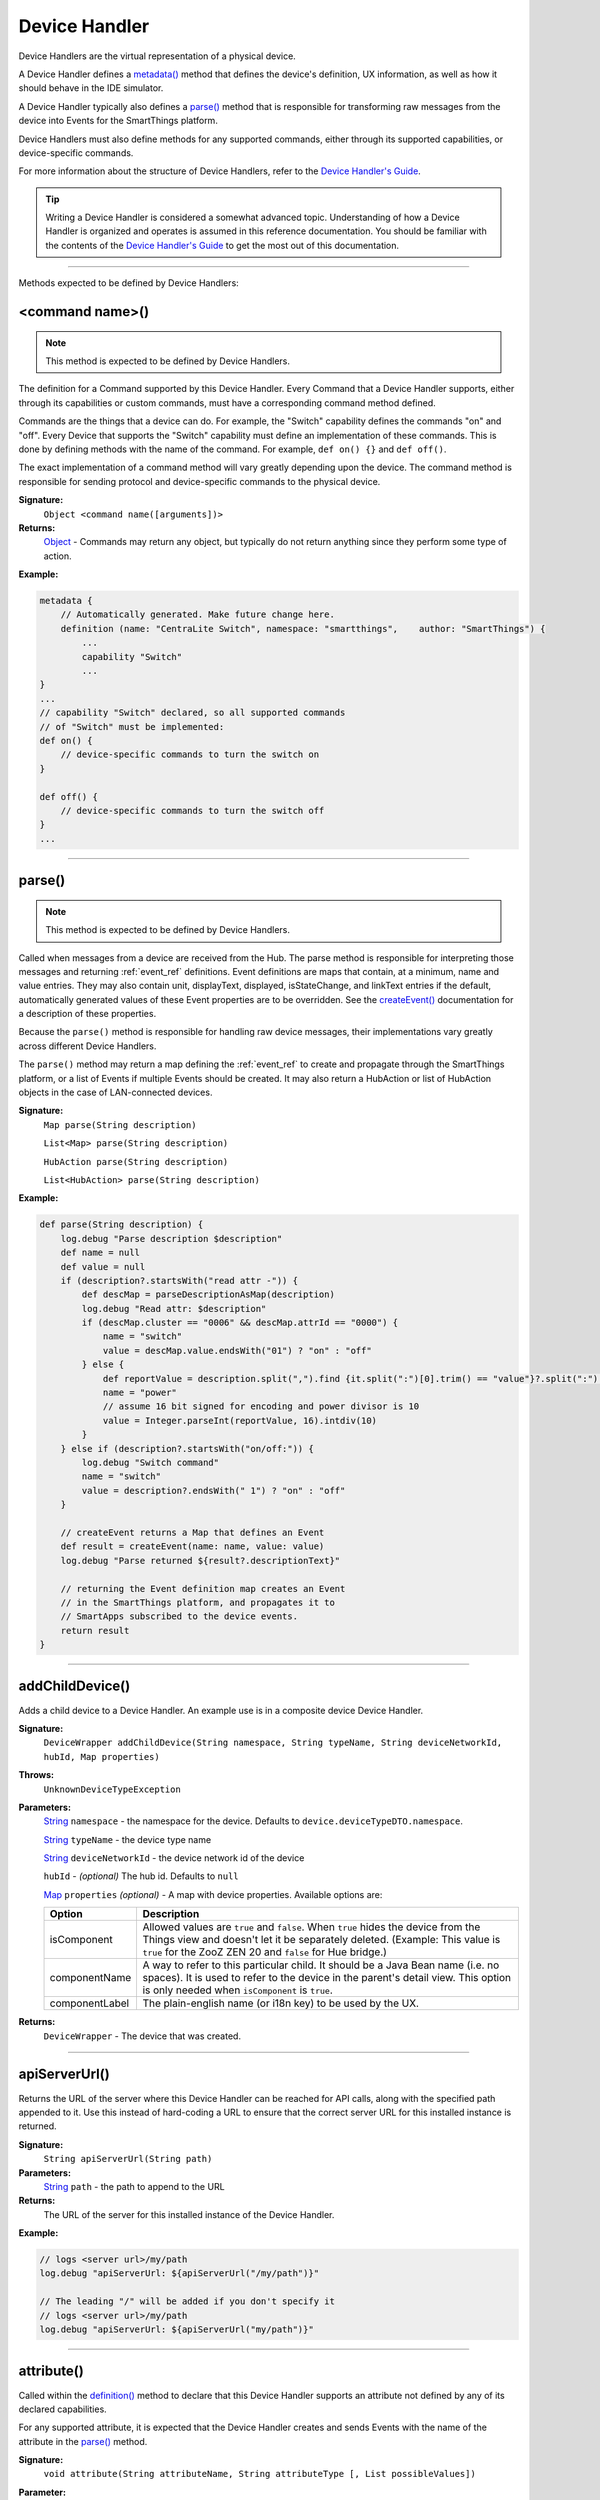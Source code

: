 .. _device_handler_ref:

==============
Device Handler
==============

Device Handlers are the virtual representation of a physical device.

A Device Handler defines a `metadata()`_ method that defines the device's definition, UX information, as well as how it should behave in the IDE simulator.

A Device Handler typically also defines a `parse()`_ method that is responsible for transforming raw messages from the device into Events for the SmartThings platform.

Device Handlers must also define methods for any supported commands, either through its supported capabilities, or device-specific commands.

For more information about the structure of Device Handlers, refer to the `Device Handler's Guide <../device-type-developers-guide/index.html>`__.

.. tip::

    Writing a Device Handler is considered a somewhat advanced topic. Understanding of how a Device Handler is organized and operates is assumed in this reference documentation. You should be familiar with the contents of the `Device Handler's Guide <../device-type-developers-guide/index.html>`__ to get the most out of this documentation.

----

Methods expected to be defined by Device Handlers:

<command name>()
----------------

.. note::

    This method is expected to be defined by Device Handlers.


The definition for a Command supported by this Device Handler. Every Command that a Device Handler supports, either through its capabilities or custom commands, must have a corresponding command method defined.

Commands are the things that a device can do. For example, the "Switch" capability defines the commands "on" and "off". Every Device that supports the "Switch" capability must define an implementation of these commands. This is done by defining methods with the name of the command. For example, ``def on() {}`` and ``def off()``.

The exact implementation of a command method will vary greatly depending upon the device. The command method is responsible for sending protocol and device-specific commands to the physical device.


**Signature:**
    ``Object <command name([arguments])>``

**Returns:**
    `Object`_ - Commands may return any object, but typically do not return anything since they perform some type of action.

**Example:**

.. code-block:: groovy

    metadata {
        // Automatically generated. Make future change here.
        definition (name: "CentraLite Switch", namespace: "smartthings",    author: "SmartThings") {
            ...
            capability "Switch"
            ...
    }
    ...
    // capability "Switch" declared, so all supported commands
    // of "Switch" must be implemented:
    def on() {
        // device-specific commands to turn the switch on
    }

    def off() {
        // device-specific commands to turn the switch off
    }
    ...

----

parse()
-------

.. note::

    This method is expected to be defined by Device Handlers.


Called when messages from a device are received from the Hub. The parse method is responsible for interpreting those messages and returning :ref:`event_ref` definitions. Event definitions are maps that contain, at a minimum, name and value entries. They may also contain unit, displayText, displayed, isStateChange, and linkText entries if the default, automatically generated values of these Event properties are to be overridden. See the `createEvent()`_ documentation for a description of these properties.

Because the ``parse()`` method is responsible for handling raw device messages, their implementations vary greatly across different Device Handlers.

The ``parse()`` method may return a map defining the :ref:`event_ref` to create and propagate through the SmartThings platform, or a list of Events if multiple Events should be created. It may also return a HubAction or list of HubAction objects in the case of LAN-connected devices.

**Signature:**
    ``Map parse(String description)``

    ``List<Map> parse(String description)``

    ``HubAction parse(String description)``

    ``List<HubAction> parse(String description)``


**Example:**

.. code-block:: groovy

    def parse(String description) {
        log.debug "Parse description $description"
        def name = null
        def value = null
        if (description?.startsWith("read attr -")) {
            def descMap = parseDescriptionAsMap(description)
            log.debug "Read attr: $description"
            if (descMap.cluster == "0006" && descMap.attrId == "0000") {
                name = "switch"
                value = descMap.value.endsWith("01") ? "on" : "off"
            } else {
                def reportValue = description.split(",").find {it.split(":")[0].trim() == "value"}?.split(":")[1].trim()
                name = "power"
                // assume 16 bit signed for encoding and power divisor is 10
                value = Integer.parseInt(reportValue, 16).intdiv(10)
            }
        } else if (description?.startsWith("on/off:")) {
            log.debug "Switch command"
            name = "switch"
            value = description?.endsWith(" 1") ? "on" : "off"
        }

        // createEvent returns a Map that defines an Event
        def result = createEvent(name: name, value: value)
        log.debug "Parse returned ${result?.descriptionText}"

        // returning the Event definition map creates an Event
        // in the SmartThings platform, and propagates it to
        // SmartApps subscribed to the device events.
        return result
    }

----

.. _addChildDevice_DH_ref:    

addChildDevice()
----------------

Adds a child device to a Device Handler. An example use is in a composite device Device Handler.

**Signature:**
    ``DeviceWrapper addChildDevice(String namespace, String typeName, String deviceNetworkId, hubId, Map properties)``

**Throws:**
    ``UnknownDeviceTypeException``

**Parameters:**
    `String`_ ``namespace`` - the namespace for the device. Defaults to ``device.deviceTypeDTO.namespace``.

    `String`_ ``typeName`` - the device type name

    `String`_ ``deviceNetworkId`` - the device network id of the device

    ``hubId`` - *(optional)* The hub id. Defaults to ``null``

    `Map`_ ``properties`` *(optional)* - A map with device properties. Available options are:

    ============== ===========
    Option         Description
    ============== ===========
    isComponent    Allowed values are ``true`` and ``false``. When ``true`` hides the device from the Things view and doesn't let it be separately deleted. (Example: This value is ``true`` for the ZooZ ZEN 20 and ``false`` for Hue bridge.)
    componentName  A way to refer to this particular child. It should be a Java Bean name (i.e. no spaces). It is used to refer to the device in the parent's detail view. This option is only needed when ``isComponent`` is ``true``.
    componentLabel The plain-english name (or i18n key) to be used by the UX.
    ============== ===========

**Returns:**
    ``DeviceWrapper`` - The device that was created.

----

apiServerUrl()
--------------

Returns the URL of the server where this Device Handler can be reached for API calls, along with the specified path appended to it. Use this instead of hard-coding a URL to ensure that the correct server URL for this installed instance is returned.

**Signature:**
    ``String apiServerUrl(String path)``

**Parameters:**
    `String`_ ``path`` - the path to append to the URL

**Returns:**
    The URL of the server for this installed instance of the Device Handler.

**Example:**

.. code-block:: groovy

    // logs <server url>/my/path
    log.debug "apiServerUrl: ${apiServerUrl("/my/path")}"

    // The leading "/" will be added if you don't specify it
    // logs <server url>/my/path
    log.debug "apiServerUrl: ${apiServerUrl("my/path")}"

----

attribute()
-----------

Called within the `definition()`_ method to declare that this Device Handler supports an attribute not defined by any of its declared capabilities.

For any supported attribute, it is expected that the Device Handler creates and sends Events with the name of the attribute in the `parse()`_ method.

**Signature:**
    ``void attribute(String attributeName, String attributeType [, List possibleValues])``

**Parameter:**
    `String`_ ``attributeName`` - the name of the attribute

    `String`_ ``attributeType`` - the type of the attribute. Available types are "string", "number", and "enum"

    `List`_ ``possibleValues`` *(optional)* - the possible values for this attribute. Only valid with the ``"enum"`` attributeType.

**Returns:**
    void

**Example:**

.. code-block:: groovy

    metadata {
        definition (name: "Some Device Name", namespace: "somenamespace",
                    author: "Some Author") {
            capability "Switch"
            capability "Polling"
            capability "Refresh"

            // also support the attribute "myCustomAttriute" - not defined by supported capabilities.
            attribute "myCustomAttribute", "number"

            // enum attribute with possible values "light" and "dark"
            attribute "someOtherName", "enum", ["light", "dark"]
         }
         ...
    }

----

capability()
------------

Called in the `definition()`_ method to define that this device supports the specified capability.

.. important::

    Whatever commands and attributes defined by that capability should be implemented by the Device Handler. For example, the "Switch" capability specifies support for the "switch" attribute and the "on" and "off" commands - any Device Handler supporting the "Switch" capability must define methods for the commands, and support the "switch" attribute by creating the appropriate Events (with the name of the attribute, e.g., "switch")

**Signature:**
    ``void capability(String capabilityName)``

**Parameters:**
    `String`_ ``capabilityName`` - the name of the capability. This is the long-form name of the Capability name, not the "preferences reference".

**Returns:**
    void

**Example:**

.. code-block:: groovy

    metadata {
        definition (name: "Cerbco Light Switch", namespace: "lennyv62",
                    author: "Len Veil") {
            capability "Switch"
            ...
        }
        ...
    }

    def parse(description) {
        // handle device messages, determine what value of the Event is
        return createEvent(name: "switch", value: someValue)
    }

    // need to define the on and off commands, since those
    // are supported by "Switch" capability
    def on() {
        ...
    }

    def off() {

    }

----

carouselTile()
--------------

Called within the `tiles()`_ method to define a tile often used in conjunction with the Image Capture capability, to allow users to scroll through recent pictures.

**Signature:**
    ``void carouselTile(String tileName, String attributeName [,Map options, Closure closure])``

**Parameters:**
    `String`_ ``tileName`` - the name of the tile. This is used to identify the tile when specifying the tile layout.

    `String`_ ``attributeName`` - the attribute this tile is associated with. Each tile is associated with an attribute of the device. The typical pattern is to prefix the attribute name with ``"device."`` - e.g., ``"device.water"``.

    `Map`_ ``options`` *(optional)* - Various options for this tile. Valid options are found in the table below:

    ======================== =========== ===========
    option                   type        description
    ======================== =========== ===========
    width                    `Integer`_  controls how wide the tile is. Default is 1.
    height                   `Integer`_  controls how tall this tile is. Default is 1.
    canChangeIcon            `Boolean`_  ``true`` to allow the user to pick their own icon. Defaults to ``false``.
    canChangeBackground      `Boolean`_  ``true`` to allow a user to choose their own background image for the tile. Defaults to ``false``.
    decoration               `String`_   specify ``"flat"`` for the tile to render without a ring.
    range                    `String`_   used to specify a custom range. In the form of ``"(<lower bound>..<upper bound>)"``
    ======================== =========== ===========

    `Closure`_ ``closure`` *(optional)* - a closure that defines any states for the tile.

**Returns:**
    void

**Example:**

.. code-block:: groovy

    tiles {
        carouselTile("cameraDetails", "device.image", width: 3, height: 2) { }
    }

----

command()
---------

Called within the `definition()`_ method to declare that this Device Handler supports a command not defined by any of its declared capabilities.

For any supported command, it is expected that the Device Handler define a `<command name>()`_ method with a corresponding name.

**Signature:**
    ``void command(String commandName [, List parameterTypes])``

**Parameter:**
    `String`_ ``commandName`` - the name of the command.

    `List`_ ``parameterTypes`` *(optional)* - a list of strings that defines the types of the parameters the command requires (in order), if any. Typical values are "string", "number", and "enum".

**Returns:**
    void

**Example:**

.. code-block:: groovy

    metadata {
        definition (name: "Some Device Name", namespace: "somenamespace",
                    author: "Some Author") {
            capability "Switch"
            capability "Polling"
            capability "Refresh"

            // also support the attribute "myCustomCommand" - not defined by supported capabilities.
            command "myCustomCommand"

            // commands can take parameters
            command "myCustomCommandWithParams", ["string", "number"]

         }
         ...
    }

    def myCustomCommand() {
        ...
    }

    def myCustomCommandWithParams(def stringArg, def numArg) {
        ...
    }

----

controlTile()
-------------

Called within the `tiles()`_ method to define a tile that allows the user to input a value within a range. A common use case for a control tile is a light dimmer.

**Signature:**
    ``void controlTile(String tileName, String attributeName, String controlType [, Map options, Closure closure])``

**Returns:**
    void

**Parameters:**
    `String`_ ``tileName`` - the name of the tile. This is used to identify the tile when specifying the tile layout.

    `String`_ ``attributeName`` - the attribute this tile is associated with. Each tile is associated with an attribute of the device. The typical pattern is to prefix the attribute name with ``"device."`` - e.g., ``"device.water"``.

    `String`_ ``controlType`` - the type of control. Either ``"slider"`` or ``"control"``.

    `Map`_ ``options`` *(optional)* - Various options for this tile. Valid options are found in the table below:

    ======================== =========== ===========
    option                   type        description
    ======================== =========== ===========
    width                    `Integer`_  controls how wide the tile is. Default is 1.
    height                   `Integer`_  controls how tall this tile is. Default is 1.
    canChangeIcon            `Boolean`_  ``true`` to allow the user to pick their own icon. Defaults to ``false``.
    canChangeBackground      `Boolean`_  ``true`` to allow a user to choose their own background image for the tile. Defaults to ``false``.
    decoration               `String`_   specify ``"flat"`` for the tile to render without a ring.
    range                    `String`_   used to specify a custom range. In the form of ``"(<lower bound>..<upper bound>)"``
    ======================== =========== ===========

    `Closure`_ ``closure`` *(optional)* - A closure that calls any `state()`_ methods to define how the tile should appear for various attribute values.

**Example:**

.. code-block:: groovy

    tiles {
        controlTile("levelSliderControl", "device.level", "slider", height: 1,
                     width: 2, inactiveLabel: false, range:"(0..100)") {
            state "level", action:"switch level.setLevel"
        }
    }

----

createEvent()
-------------

Creates a Map that represents an :ref:`event_ref` object. Typically used in the `parse()`_ method to define Events for particular attributes. The resulting map is then returned from the ``parse()`` method. The SmartThings platform will then create an Event object and propagate it through the system.

**Signature:**
    ``Map createEvent(Map options)``

**Parameters:**
    `Map`_ ``options`` - The various properties that define this Event. The available options are listed below. It is not necessary, or typical, to define all the available options. Typically only the ``name`` and ``value`` options are required.

    ================    =========== ===========
    Property            Type        Description
    ================    =========== ===========
    name (required)     `String`_   the name of the Event. Typically corresponds to an attribute name of a capability.
    value (required)    `Object`_   the value of the Event. The value is stored as a string, but you can pass numbers or other objects.
    descriptionText     `String`_   the description of this Event. This appears in the mobile application activity for the device. If not specified, this will be created using the Event name and value.
    displayed           `Boolean`_  specify ``true`` to display this Event in the mobile application activity feed, ``false`` to not display. Defaults to ``true``.
    linkText            `String`_   name of the Event to show in the mobile application activity feed.
    isStateChange       `Boolean`_  specify ``true`` if this Event caused a device attribute to change state. Typically not used, since it will be set automatically.
    unit                `String`_   a unit string, if desired. This will be used to create the ``descriptionText`` if it (the ``descriptionText`` option) is not specified.
    data                `Map`_      A map of additional information to store with the Event
    ================    =========== ===========

**Example:**

.. code-block:: groovy

    def parse(String description) {
        ...

        def evt1 = createEvent(name: "someName", value: "someValue")
        def evt2 = createEvent(name: "someOtherName", value: "someOtherValue")

        return [evt1, evt2]
    }

----

definition()
------------

Called within the `metadata()`_ method, and defines some basic information about the device, as well as the supported capabilities, commands, and attributes.

**Signature:**
    ``void definition(Map definitionData, Closure closure)``

**Parameters:**
    `Map`_ ``definitionData`` - defines various metadata about this Device Handler. Valid options are:

    ============== ========== ===========
    option         type       description
    ============== ========== ===========
    name           `String`_  the name of this Device Handler
    namespace      `String`_  the namespace for this Device Handler. Typically the same as the author's github user name.
    author         `String`_  the name of the author.
    ============== ========== ===========

    `Closure`_ ``closure`` - A closure with method calls to `capability()`_ , `command()`_ , or `attribute()`_ .

**Returns:**
    void

**Example:**

.. code-block:: groovy

    metadata {
        definition (name: "My Device Name", namespace: "mynamespace",
                    author: "My Name") {
            capability "Switch"
            capability "Polling"
            capability "Refresh"

            command "someCustomCommand"

            attribute "someCustomAttribute", "number"
        }
        ...
    }

----

details()
---------

Used within the `tiles()`_ method to define the order that the tiles should appear in.

**Signature:**
    ``void details(List<String> tileDefinitions)``

**Parameters:**
    `List`_ < `String`_ > ``tileDefinitions`` - A list of tile names that defines the order of the tiles (left-to-right, top-to-bottom)

**Returns:**
    void

**Example:**

.. code-block:: groovy

    tiles {
        standardTile("switchTile", "device.switch", width: 2, height: 2,
                     canChangeIcon: true) {
            state "off", label: '${name}', action: "switch.on",
                  icon: "st.switches.switch.off", backgroundColor: "#ffffff"
            state "on", label: '${name}', action: "switch.off",
                  icon: "st.switches.switch.on", backgroundColor: "#E60000"
        }
        valueTile("powerTile", "device.power", decoration: "flat") {
            state "power", label:'${currentValue} W'
        }
        standardTile("refreshTile", "device.power", decoration: "ring") {
            state "default", label:'', action:"refresh.refresh",
                  icon:"st.secondary.refresh",
        }

        main "switchTile"

        // defines what order the tiles are defined in
        details(["switchTile","powerTile","refreshTile"])
    }

----

device
------

The Device object, from which its current properties and history can be accessed.
As of now this object is a different type than the Device object available in SmartApps.
At some point these will be merged, but for now the properties and methods of the device object available to the Device Handler are discussed in the example below:

.. code-block:: groovy

    ...
    // Gets the most recent State for the given attribute
    def state1 = device.currentState("someAttribute")
    def state2 = device.latestState("someOtherAttribute")

    // Gets the current value for the given attribute
    // Return type will vary depending on the device
    def curVal1 = device.currentValue("someAttribute")
    def curVal2 = device.latestValue("someOtherAttribute")

    // gets the display name of the device
    def displayName = device.displayName

    // gets the internal unique system identifier for this device
    def thisId = device.id

    // gets the internal name for this device
    def thisName = device.name

    // gets the user-defined label for this device
    def thisLabel = device.label

----

fingerprint()
-------------

Called within the `definition()`_ method to define the information necessary to pair this device to the Hub.

See the `Fingerprinting Section <../device-type-developers-guide/definition-metadata.html#fingerprinting>`__ of the Device Handler guide for more information.

----

getApiServerUrl()
-----------------

Returns the URL of the server where this Device Handler can be reached for API calls. Use this instead of hard-coding a URL to ensure that the correct server URL for this installed instance is returned.

**Signature:**
    ``String getApiServerUrl()``

**Returns:**
    `String`_ - the URL of the server where this Device Handler can be reached.

----

.. _device_handler_ref_get_color_util:

getColorUtil()
--------------

Returns the :ref:`color_util_ref` object.

**Signature:**
    ``ColorUtilities getColorUtil()``

**Returns:**
    :ref:`color_util_ref`

----

httpDelete()
------------

Executes an HTTP DELETE request and passes control to the specified closure. The closure is passed one `HttpResponseDecorator`_ argument from which the response content and header information can be extracted.

**Signature:**
    ``void httpDelete(String uri, Closure closure)``

    ``void httpDelete(Map params, Closure closure)``

**Parameters:**
    `String`_ ``uri`` - The URI to make the HTTP DELETE call to.

    `Map`_ ``params`` - A map of parameters for configuring the request. The valid parameters are:

    =================== ==============
    Parameter           Description
    =================== ==============
    uri                 Either a URI or URL of of the endpoint to make a request from.
    path                Request path that is merged with the URI.
    query               Map of URL query parameters.
    headers             Map of HTTP headers.
    contentType         Request content type and Accept header.
    requestContentType  Content type for the request, if it is different from the expected response content-type.
    body                Request body that will be encoded based on the given contentType.
    =================== ==============

    `Closure`_ ``closure`` - The closure that will be called with the response of the request.

**Returns:**
    void

----

httpGet()
---------

Executes an HTTP GET request and passes control to the specified closure. The closure is passed one `HttpResponseDecorator`_ argument from which the response content and header information can be extracted.

If the response content type is JSON, the response data will automatically be parsed into a data structure.

**Signature:**
    ``void httpGet(String uri, Closure closure)``

    ``void httpGet(Map params, Closure closure)``

**Parameters:**
    `String`_ ``uri`` - The URI to make the HTTP GET call to

    `Map`_ ``params`` - A map of parameters for configuring the request. The valid parameters are:

    =================== ==============
    Parameter           Description
    =================== ==============
    uri                 Either a URI or URL of of the endpoint to make a request from.
    path                Request path that is merged with the URI.
    query               Map of URL query parameters.
    headers             Map of HTTP headers.
    contentType         Request content type and Accept header.
    requestContentType  Content type for the request, if it is different from the expected response content-type.
    body                Request body that will be encoded based on the given contentType.
    =================== ==============

    `Closure`_ - ``closure`` - The closure that will be called with the response of the request.


**Example:**

.. code-block:: groovy

    def params = [
        uri: "http://httpbin.org",
        path: "/get"
    ]

    try {
        httpGet(params) { resp ->
            resp.headers.each {
            log.debug "${it.name} : ${it.value}"
        }
        log.debug "response contentType: ${resp.contentType}"
        log.debug "response data: ${resp.data}"
    } catch (e) {
        log.error "something went wrong: $e"
    }

----

httpHead()
----------

Executes an HTTP HEAD request and passes control to the specified closure. The closure is passed one `HttpResponseDecorator`_ argument from which the response content and header information can be extracted.

**Signature:**
    ``void httpHead(String uri, Closure closure)``

    ``void httpHead(Map params, Closure closure)``

**Parameters:**
    `String`_ ``uri`` - The URI to make the HTTP HEAD call to

    `Map`_ ``params`` - A map of parameters for configuring the request. The valid parameters are:

    =================== ==============
    Parameter           Description
    =================== ==============
    uri                 Either a URI or URL of of the endpoint to make a request from.
    path                Request path that is merged with the URI.
    query               Map of URL query parameters.
    headers             Map of HTTP headers.
    contentType         Request content type and Accept header.
    requestContentType  Content type for the request, if it is different from the expected response content-type.
    body                Request body that will be encoded based on the given contentType.
    =================== ==============

    `Closure`_ ``closure`` - The closure that will be called with the response of the request.

----

httpPost()
----------

Executes an HTTP POST request and passes control to the specified closure. The closure is passed one `HttpResponseDecorator`_ argument from which the response content and header information can be extracted.

If the response content type is JSON, the response data will automatically be parsed into a data structure.

**Signature:**
    ``void httpPost(String uri, String body, Closure closure)``

    ``void httpPost(Map params, Closure closure)``

**Parameters:**
    `String`_ ``uri`` - The URI to make the HTTP GET call to

    `String`_ ``body`` - The body of the request

    `Map`_ ``params`` - A map of parameters for configuring the request. The valid parameters are:

    =================== ==============
    Parameter           Description
    =================== ==============
    uri                 Either a URI or URL of of the endpoint to make a request from.
    path                Request path that is merged with the URI.
    query               Map of URL query parameters.
    headers             Map of HTTP headers.
    contentType         Request content type and Accept header.
    requestContentType  Content type for the request, if it is different from the expected response content-type.
    body                Request body that will be encoded based on the given contentType.
    =================== ==============

    `Closure`_ ``closure`` - The closure that will be called with the response of the request.


**Example:**

.. code-block:: groovy

    try {
        httpPost("http://mysite.com/api/call", "id=XXX&value=YYY") { resp ->
            log.debug "response data: ${resp.data}"
            log.debug "response contentType: ${resp.contentType}"
        }
    } catch (e) {
        log.debug "something went wrong: $e"
    }

----

httpPostJson()
--------------

Executes an HTTP POST request with a JSON-encoded body and content type, and passes control to the specified closure. The closure is passed one `HttpResponseDecorator`_ argument from which the response content and header information can be extracted.

If the response content type is JSON, the response data will automatically be parsed into a data structure.

**Signature:**
    ``void httpPostJson(String uri, String body, Closure closure)``

    ``void httpPostJson(String uri, Map body, Closure closure)``

    ``void httpPostJson(Map params, Closure closure)``

**Parameters:**
    `String`_ ``uri`` - The URI to make the HTTP POST call to

    `String`_ ``body`` - The body of the request

    `Map`_ ``params`` - A map of parameters for configuring the request. The valid parameters are:

    =================== ==============
    Parameter           Description
    =================== ==============
    uri                 Either a URI or URL of of the endpoint to make a request from.
    path                Request path that is merged with the URI.
    query               Map of URL query parameters.
    headers             Map of HTTP headers.
    contentType         Request content type and Accept header.
    requestContentType  Content type for the request, if it is different from the expected response content-type.
    body                Request body that will be encoded based on the given contentType.
    =================== ==============

    `Closure`_ ``closure`` - The closure that will be called with the response of the request.

**Example:**

.. code-block:: groovy

    def params = [
        uri: "http://postcatcher.in/catchers/<yourUniquePath>",
        body: [
            param1: [subparam1: "subparam 1 value",
                     subparam2: "subparam2 value"],
            param2: "param2 value"
        ]
    ]

    try {
        httpPostJson(params) { resp ->
            resp.headers.each {
                log.debug "${it.name} : ${it.value}"
            }
            log.debug "response contentType: ${resp.    contentType}"
        }
    } catch (e) {
        log.debug "something went wrong: $e"
    }

----

httpPut()
---------

Executes an HTTP PUT request and passes control to the specified closure. The closure is passed one `HttpResponseDecorator`_ argument from which the response content and header information can be extracted.

If the response content type is JSON, the response data will automatically be parsed into a data structure.

**Signature:**
    ``void httpPut(String uri, String body, Closure closure)``

    ``void httpPut(Map params, Closure closure)``

**Parameters:**
    `String`_ ``uri`` - The URI to make the HTTP GET call to

    `String`_ ``body`` - The body of the request

    `Map`_ ``params`` - A map of parameters for configuring the request. The valid parameters are:

    =================== ==============
    Parameter           Description
    =================== ==============
    uri                 Either a URI or URL of of the endpoint to make a request from.
    path                Request path that is merged with the URI.
    query               Map of URL query parameters.
    headers             Map of HTTP headers.
    contentType         Request content type and Accept header.
    requestContentType  Content type for the request, if it is different from the expected response content-type.
    body                Request body that will be encoded based on the given contentType.
    =================== ==============

    `Closure`_ ``closure`` - The closure that will be called with the response of the request.

**Example:**

.. code-block:: groovy

    try {
        httpPut("http://mysite.com/api/call", "id=XXX&value=YYY") { resp ->
            log.debug "response data: ${resp.data}"
            log.debug "response contentType: ${resp.contentType}"
        }
    } catch (e) {
        log.error "something went wrong: $e"
    }

----

httpPutJson()
-------------

Executes an HTTP PUT request with a JSON-encoded boday and content type, and passes control to the specified closure. The closure is passed one `HttpResponseDecorator`_ argument from which the response content and header information can be extracted.

If the response content type is JSON, the response data will automatically be parsed into a data structure.

**Signature:**
    ``void httpPutJson(String uri, String body, Closure closure)``

    ``void httpPutJson(String uri, Map body, Closure closure)``

    ``void httpPutJson(Map params, Closure closure)``

**Parameters:**
    `String`_ ``uri`` - The URI to make the HTTP PUT call to

    `String`_ ``body`` - The body of the request

    `Map`_ ``params`` - A map of parameters for configuring the request. The valid parameters are:

    =================== ==============
    Parameter           Description
    =================== ==============
    uri                 Either a URI or URL of of the endpoint to make a request from.
    path                Request path that is merged with the URI.
    query               Map of URL query parameters.
    headers             Map of HTTP headers.
    contentType         Request content type and Accept header.
    requestContentType  Content type for the request, if it is different from the expected response content-type.
    body                Request body that will be encoded based on the given contentType.
    =================== ==============

    `Closure`_ `closure` - The closure that will be called with the response of the request.

----

main()
------

Used to define what tile appears on the main "Things" view in the mobile application. Can be called within the `tiles()`_ method.

**Signature:**
    ``void main(String tileName)``

**Parameters:**
    `String`_ ``tileName`` - the name of the tile to display as the main tile.

**Returns:**
    void

**Example:**

.. code-block:: groovy

    tiles {
        standardTile("switchTile", "device.switch", width: 2, height: 2,
                     canChangeIcon: true) {
            state "off", label: '${name}', action: "switch.on",
                  icon: "st.switches.switch.off", backgroundColor: "#ffffff"
            state "on", label: '${name}', action: "switch.off",
                  icon: "st.switches.switch.on", backgroundColor: "#E60000"
        }
        valueTile("powerTile", "device.power", decoration: "flat") {
            state "power", label:'${currentValue} W'
        }
        standardTile("refreshTile", "device.power", decoration: "ring") {
            state "default", label:'', action:"refresh.refresh",
                  icon:"st.secondary.refresh",
        }

        // The "switchTile" will be main tile, displayed in the "Things" view
        main "switchTile"
        details(["switchTile","powerTile","refreshTile"])
    }

----

metadata()
----------

Used to define metadata such as this Device Handler's supported capabilities, attributes, commands, and UX information.

**Signature:**
    ``void metadata(Closure closure)``

**Parameters:**
    `Closure`_ ``closure`` - a closure that defines the metadata. The closure is expected to have the following methods called in it: `definition()`_ , `simulator()`_ , and `tiles()`_ .

**Returns:**
    void

**Example:**

.. code-block:: groovy

    metadata {
        definition(name: "device name", namespace: "yournamespace", author: "your name") {

            // supported capabilities, commands, attributes,
        }
        simulator {
            // simulator metadata
        }
        tiles {
            // tiles metadata
        }
    }

----

reply()
-------

Called in the `simulator()`_ method to model the behavior of a physical device when a virtual instance of the Device Handler is run in the IDE.

The simulator matches command strings generated by the device to those specified in the ``commandString`` argument of a reply method and, if a match is found, calls the Device Handler's parse method with the corresponding messageDescription.

For example, the reply method ``reply "2001FF,2502": "command: 2503, payload: FF"`` models the behavior of a physical Z-Wave switch in responding to an Basic Set command followed by a Switch Binary Get command. The result will be a call to the parse method with a Switch Binary Report command with a value of 255, i.e., the turning on of the switch. Modeling turn off would be done with the reply method ``reply "200100,2502": "command: 2503, payload: 00"``.

**Signature:**
    ``void reply(String commandString, String messageDescription)``

**Parameters:**
    `String`_ ``commandString`` - a String that represents the command.

    `String`_ ``messageDescription`` - a String that represents the message description.

**Returns:**
    void

**Example:**

.. code-block:: groovy

     metadata {
        ...

        // simulator metadata
        simulator {
            // 'on' and 'off' will appear in the messages dropdown, and send
            // "on/off: 1 to the parse method"
            status "on": "on/off: 1"
            status "off": "on/off: 0"

            // simulate reply messages from the device
            reply "zcl on-off on": "on/off: 1"
            reply "zcl on-off off": "on/off: 0"
        }
        ...
    }

----

runEvery1Minute()
------------------

Creates a recurring schedule that executes the specified ``handlerMethod`` every minute.
Using this method will pick a random start time in the next minute, and run every minute after that.

**Signature:**
    ``void runEvery1Minute(handlerMethod[, options])``

.. tip::

    This is preferred over using ``schedule(cronExpression, handlerMethod)`` for a regular schedule like this because with a cron expression all installations of a SmartApp will execute at the same time. With this method, the executions will be spread out over the 1 minute period.

**Parameters:**
    ``handlerMethod`` - The method to call every minute. Can be the name of the method as a string, or a reference to the method.

    ``options`` *(optional)* - A map of parameters, with the following keys supported:

    ========= ====================== ===========
    Key       Possible values        Description
    ========= ====================== ===========
    data      A map of data          A map of data that will be passed to the handler method.
    ========= ====================== ===========

**Returns:**
    void

**Example:**

.. code-block:: groovy

    runEvery1Minute(handlerMethod1)
    runEvery1Minute(handlerMethod2, [data: [key1: 'val1']])

    def handlerMethod1() {
        log.debug "handlerMethod1"
    }

    def handlerMethod2(data) {
        log.debug "handlerMethod2, data: $data"
    }

----

runEvery5Minutes()
------------------

Creates a recurring schedule that executes the specified ``handlerMethod`` every five minutes.
Using this method will pick a random start time in the next five minutes, and run every five minutes after that.

**Signature:**
    ``void runEvery5Minutes(handlerMethod[, options])``

.. tip::

    This is preferred over using ``schedule(cronExpression, handlerMethod)`` for a regular schedule like this because with a cron expression all installations of a SmartApp will execute at the same time.
    With this method, the executions will be spread out over the 5 minute period.

**Parameters:**
    ``handlerMethod`` - The method to call every five minutes. Can be the name of the method as a string, or a reference to the method.

    ``options`` *(optional)* - A map of parameters, with the following keys supported:

    ========= ====================== ===========
    Key       Possible values        Description
    ========= ====================== ===========
    data      A map of data          A map of data that will be passed to the handler method.
    ========= ====================== ===========

**Returns:**
    void

**Example:**

.. code-block:: groovy

    runEvery5Minutes(handlerMethod1)
    runEvery5Minutes(handlerMethod2, [data: [key1: 'val1']])

    def handlerMethod1() {
        log.debug "handlerMethod1"
    }

    def handlerMethod2(data) {
        log.debug "handlerMethod2, data: $data"
    }

----

runEvery10Minutes()
-------------------

Creates a recurring schedule that executes the specified ``handlerMethod`` every ten minutes.
Using this method will pick a random start time in the next ten minutes, and run every ten minutes after that.

**Signature:**
    ``void runEvery10Minutes(handlerMethod[, options])``

.. tip::

    This is preferred over using ``schedule(cronExpression, handlerMethod)`` for a regular schedule like this because with a cron expression all installations of a SmartApp will execute at the same time.
    With this method, the executions will be spread out over the ten minute period.

**Parameters:**
    ``handlerMethod`` - The method to call every ten minutes. Can be the name of the method as a string, or a reference to the method.

    ``options`` *(optional)* - A map of parameters, with the following keys supported:

    ========= ====================== ===========
    Key       Possible values        Description
    ========= ====================== ===========
    data      A map of data          A map of data that will be passed to the handler method.
    ========= ====================== ===========

**Returns:**
    void

**Example:**

.. code-block:: groovy

    runEvery10Minutes(handlerMethod1)
    runEvery10Minutes(handlerMethod2, [data: [key1: 'val1']])

    def handlerMethod1() {
        log.debug "handlerMethod1"
    }

    def handlerMethod2(data) {
        log.debug "handlerMethod2, data: $data"
    }

----

runEvery15Minutes()
-------------------

Creates a recurring schedule that executes the specified ``handlerMethod`` every fifteen minutes.
Using this method will pick a random start time in the next five minutes, and run every five minutes after that.

**Signature:**
    ``void runEvery15Minutes(handlerMethod[, options])``

.. tip::

    This is preferred over using ``schedule(cronExpression, handlerMethod)`` for a regular schedule like this because with a cron expression all installations of a SmartApp will execute at the same time.
    With this method, the executions will be spread out over the fifteen minute period.

**Parameters:**
    ``handlerMethod`` - The method to call every fifteen minutes. Can be the name of the method as a string, or a reference to the method.

    ``options`` *(optional)* - A map of parameters, with the following keys supported:

    ========= ====================== ===========
    Key       Possible values        Description
    ========= ====================== ===========
    data      A map of data          A map of data that will be passed to the handler method.
    ========= ====================== ===========

**Returns:**
    void

**Example:**

.. code-block:: groovy

    runEvery15Minutes(handlerMethod1)
    runEvery15Minutes(handlerMethod2, [data: [key1: 'val1']])

    def handlerMethod1() {
        log.debug "handlerMethod1"
    }

    def handlerMethod2(data) {
        log.debug "handlerMethod2, data: $data"
    }

----

runEvery30Minutes()
-------------------

Creates a recurring schedule that executes the specified ``handlerMethod`` every thirty minutes.
Using this method will pick a random start time in the next thirty minutes, and run every thirty minutes after that.

**Signature:**
    ``void runEvery30Minutes(handlerMethod[, options])``

.. tip::

    This is preferred over using ``schedule(cronExpression, handlerMethod)`` for a regular schedule like this because with a cron expression all installations of a SmartApp will execute at the same time.
    With this method, the executions will be spread out over the thirty minute period.

**Parameters:**
    ``handlerMethod`` - The method to call every thirty minutes. Can be the name of the method as a string, or a reference to the method.

    ``options`` *(optional)* - A map of parameters, with the following keys supported:

    ========= ====================== ===========
    Key       Possible values        Description
    ========= ====================== ===========
    data      A map of data          A map of data that will be passed to the handler method.
    ========= ====================== ===========

**Returns:**
    void

**Example:**

.. code-block:: groovy

    runEvery30Minutes(handlerMethod1)
    runEvery30Minutes(handlerMethod2, [data: [key1: 'val1']])

    def handlerMethod1() {
        log.debug "handlerMethod1"
    }

    def handlerMethod2(data) {
        log.debug "handlerMethod2, data: $data"
    }

----

runEvery1Hour()
---------------

Creates a recurring schedule that executes the specified ``handlerMethod`` every hour.
Using this method will pick a random start time in the next hour, and run every hour after that.

**Signature:**
    ``void runEvery1Hour(handlerMethod[, options])``

.. tip::

    This is preferred over using ``schedule(cronExpression, handlerMethod)`` for a regular schedule like this because with a cron expression all installations of a SmartApp will execute at the same time.
    With this method, the executions will be spread out over the one hour period.

**Parameters:**
    ``handlerMethod``- The method to call every hour. Can be the name of the method as a string, or a reference to the method.

    ``options`` *(optional)* - A map of parameters, with the following keys supported:

    ========= ====================== ===========
    Key       Possible values        Description
    ========= ====================== ===========
    data      A map of data          A map of data that will be passed to the handler method.
    ========= ====================== ===========

**Returns:**
    void

**Example:**

.. code-block:: groovy

    runEvery1Hour(handlerMethod1)
    runEvery1Hour(handlerMethod2, [data: [key1: 'val1']])

    def handlerMethod1() {
        log.debug "handlerMethod1"
    }

    def handlerMethod2(data) {
        log.debug "handlerMethod2, data: $data"
    }

----

runEvery3Hours()
----------------

Creates a recurring schedule that executes the specified ``handlerMethod`` every three hours.
Using this method will pick a random start time in the next hour, and run every three hours after that.

**Signature:**
    ``void runEvery3Hours(handlerMethod[, options])``

.. tip::

    This is preferred over using ``schedule(cronExpression, handlerMethod)`` for a regular schedule like this because with a cron expression all installations of a SmartApp will execute at the same time.
    With this method, the executions will be spread out over the three hour period.

**Parameters:**
    ``handlerMethod`` - The method to call every three hours. Can be the name of the method as a string, or a reference to the method.

    ``options`` *(optional)* - A map of parameters, with the following keys supported:

    ========= ====================== ===========
    Key       Possible values        Description
    ========= ====================== ===========
    data      A map of data          A map of data that will be passed to the handler method.
    ========= ====================== ===========

**Returns:**
    void

**Example:**

.. code-block:: groovy

    runEvery3Hours(handlerMethod1)
    runEvery3Hours(handlerMethod2, [data: [key1: 'val1']])

    def handlerMethod1() {
        log.debug "handlerMethod1"
    }

    def handlerMethod2(data) {
        log.debug "handlerMethod2, data: $data"
    }

----

runIn()
-------

Executes a specified ``handlerMethod`` after ``delaySeconds`` have elapsed.

**Signature:**
    ``void runIn(delayInSeconds, handlerMethod [, options])``

.. tip::

    It's important to note that we will attempt to run this method at this time, but cannot guarantee exact precision. We typically expect per-minute level granularity, so if using with values less than sixty seconds, your mileage will vary.

**Parameters:**
    ``delayInSeconds`` - The number of seconds to execute the ``handlerMethod`` after.

    ``handlerMethod`` - The method to call after ``delayInSeconds`` has passed. Can be a string or a reference to the method.

    ``options`` *(optional)* - A map of parameters, with the following keys supported:

    ========= ====================== ===========
    Key       Possible values        Description
    ========= ====================== ===========
    overwrite ``true`` or ``false``  Specify ``[overwrite: false]`` to not overwrite any existing pending schedule handler for the given method (the default behavior is to overwrite the pending schedule). Specifying ``[overwrite: false]`` can lead to multiple different schedules for the same handler method, so be sure your handler method can handle this.
    data      A map of data          A map of data that will be passed to the handler method.
    ========= ====================== ===========

**Returns:**
    void

**Example:**

.. code-block:: groovy

    runIn(300, myHandlerMethod)
    runIn(400, "myOtherHandlerMethod", [data: [flag: true]])

    def myHandlerMethod() {
        log.debug "handler method called"
    }

    def myOtherHandlerMethod(data) {
        log.debug "other handler method called with flag: $data.flag"
    }


----

runOnce()
---------

Executes the ``handlerMethod`` once at the specified date and time.

**Signature:**
    ``void runOnce(dateTime, handlerMethod [, options])``

**Parameters:**
    ``dateTime`` - When to execute the ``handlerMethod``. Can be either a `Date`_ object or an ISO-8601 date string. For example, ``new Date() + 1`` would run at the current time tomorrow, and ``"2017-07-04T12:00:00.000Z"`` would run at noon GMT on July 4th, 2017.

    ``handlerMethod`` - The method to execute at the specified ``dateTime``. This can be a reference to the method, or the method name as a string.

    ``options`` *(optional)* - A map of parameters, with the following keys supported:

    ========= ====================== ===========
    Key       Possible values        Description
    ========= ====================== ===========
    overwrite ``true`` or ``false``  Specify ``[overwrite: false]`` to not overwrite any existing pending schedule handler for the given method (the default behavior is to overwrite the pending schedule). Specifying ``[overwrite: false]`` can lead to multiple different schedules for the same handler method, so be sure your handler method can handle this.
    data      A map of data          A map of data that will be passed to the handler method.
    ========= ====================== ===========

**Returns:**
    void

**Example:**

.. code-block:: groovy

    // execute handler at 4 PM CST on October 21, 2015 (e.g., Back to the Future 2 Day!)
    runOnce("2015-10-21T16:00:00.000-0600", handler)

    def handler() {
        ...
    }


----

schedule()
----------

Creates a scheduled job that calls the ``handlerMethod`` once per day at the time specified, or according to a cron schedule.

**Signature:**
    ``void schedule(dateTime, handlerMethod)``

    ``void schedule(cronExpression, handlerMethod)``

**Parameters:**

    ``dateTime`` - A `Date`_ object, an ISO-8601 formatted date time string.

    `String`_ ``cronExpression`` - A cron expression that specifies the schedule to execute on.

    ``handlerMethod`` - The method to call. This can be a reference to the method itself, or the method name as a string.

**Returns:**
    void

.. tip::

    Since calling ``schedule()`` with a dateTime argument creates a recurring scheduled job to execute *every day* at the specified time, the *date information is ignored. Only the time portion of the argument is used.*

.. tip::

    Full documentation for the cron expression format can be found in the `Quartz Cron Trigger Tutorial <http://www.quartz-scheduler.org/documentation/quartz-2.x/tutorials/crontrigger.html>`__

**Example:**

.. code-block:: groovy

    preferences {
        section() {
            input "timeToRun", "time"
        }
    }

    ...
    // call handlerMethod1 at time specified by user input
    schedule(timeToRun, handlerMethod1)

    // call handlerMethod2 every day at 3:36 PM CST
    schedule("2015-01-09T15:36:00.000-0600", handlerMethod2)

    // execute handlerMethod3 every hour on the half hour (using a randomly chosen seconds field)
    schedule("12 30 * * * ?", handlerMethod3)
    ...

    def handlerMethod1() {...}
    def handlerMethod2() {...}
    def handlerMethod3() {...}

----

.. _device_handler_ref_sendevent:

sendEvent()
-----------

Create and fire an :ref:`event_ref` . Typically a Device Handler will return the map returned from `createEvent()`_ , which will allow the platform to create and fire the Event. In cases where you need to fire the Event (outside of the `parse()`_ method), ``sendEvent()`` is used.

**Signature:**
    ``void sendEvent(Map properties)``

**Parameters:**
    `Map`_ ``properties`` - The properties of the Event to create and send.

    Here are the available properties:

    ================    ===========
    Property            Description
    ================    ===========
    name (required)     `String`_ - The name of the Event. Typically corresponds to an attribute name of a capability.
    value (required)    The value of the Event. The value is stored as a string, but you can pass numbers or other objects.
    descriptionText     `String`_ - The description of this Event. This appears in the mobile application activity for the device. If not specified, this will be created using the Event name and value.
    displayed           Pass ``true`` to display this Event in the mobile application activity feed, ``false`` to not display. Defaults to ``true``.
    linkText            `String`_ - Name of the Event to show in the mobile application activity feed.
    isStateChange       ``true`` if this Event caused a device attribute to change state. Typically not used, since it will be set automatically.
    unit                `String`_ - a unit string, if desired. This will be used to create the ``descriptionText`` if it (the ``descriptionText`` option) is not specified.
    data                A map of additional information to store with the Event
    ================    ===========

.. tip::

    Not all Event properties need to be specified. ID properties like ``deviceId`` and ``locationId`` are automatically set, as are properties like ``isStateChange``, ``displayed``, and ``linkText``.

**Returns:**
    void

**Example:**

.. code-block:: groovy

    sendEvent(name: "temperature", value: 72, unit: "F")


----

simulator()
-----------

Defines information used to simulate device interaction in the IDE. Can be called in the `metadata()`_ method.

**Signature:**
    ``void simulator(Closure closure)``

**Parameters:**
    `Closure`_ ``closure`` - the closure that defines the `status()`_ and `reply()`_ messages.

**Returns:**
    void

**Example:**

.. code-block:: groovy

    metadata {
        ...

        // simulator metadata
        simulator {
            // 'on' and 'off' will appear in the messages dropdown, and send
            // "on/off: 1 to the parse method"
            status "on": "on/off: 1"
            status "off": "on/off: 0"

            // simulate reply messages from the device
            reply "zcl on-off on": "on/off: 1"
            reply "zcl on-off off": "on/off: 0"
        }
        ...
    }

----

standardTile()
--------------

Called within the `tiles()`_ method to define a tile to display current state information. For example, to show that a switch is on or off, or that there is or is not motion.

**Signature:**
    ``void standardTile(String tileName, String attributeName [, Map options, Closure closure])``

**Returns:**
    void

**Parameters:**
    `String`_ ``tileName`` - the name of the tile. This is used to identify the tile when specifying the tile layout.

    `String`_ ``attributeName`` - the attribute this tile is associated with. Each tile is associated with an attribute of the device. The typical pattern is to prefix the attribute name with ``"device."`` - e.g., ``"device.water"``.

    `Map`_ ``options`` *(optional)* - Various options for this tile. Valid options are found in the table below:

    ======================== =========== ===========
    option                   type        description
    ======================== =========== ===========
    width                    `Integer`_  controls how wide the tile is. Default is 1.
    height                   `Integer`_  controls how tall this tile is. Default is 1.
    canChangeIcon            `Boolean`_  ``true`` to allow the user to pick their own icon. Defaults to ``false``.
    canChangeBackground      `Boolean`_  ``true`` to allow a user to choose their own background image for the tile. Defaults to ``false``.
    decoration               `String`_   specify ``"flat"`` for the tile to render without a ring.
    ======================== =========== ===========

    `Closure`_ ``closure`` *(optional)* - A closure that calls any `state()`_ methods to define how the tile should appear for various attribute values.

**Example:**

.. code-block:: groovy

    tile {
         standardTile("water", "device.water", width: 2, height: 2) {
            state "dry", icon:"st.alarm.water.dry", backgroundColor:"#ffffff"
            state "wet", icon:"st.alarm.water.wet", backgroundColor:"#53a7c0"
        }
    }

----

state
-----

A map of name/value pairs that a Device Handler can use to save and retrieve data across executions.

**Signature:**
    ``Map state``

**Returns:**
    `Map`_ - a map of name/value pairs.

.. code-block:: groovy

    state.count = 0
    state.count = state.count + 1

    log.debug "state.count: ${state.count}"

    // use array notation if you wish
    log.debug "state['count']: ${state['count']}"

    // you can store lists and maps to make more intersting structures
    state.listOfMaps = [[key1: "val1", bool1: true],
                        [otherKey: ["string1", "string2"]]]

.. warning::

    Though ``state`` can be treated as a map in most regards, certain convenience operations that you may be accustomed to in maps will not work with ``state``. For example, ``state.count++`` will not increment the count - use the longer form of ``state.count = state.count + 1``.

----

state()
-------

Called within any of the various tiles method's closure to define options to be used when the current value of the tile's attribute matches the value argument.

**Signature:**
    ``void state(stateName, Map options)``

**Parameters:**
    `String`_ ``stateName`` - the name of the attribute value for which to display this state for.

    `Map`_ ``options`` - a map that defines additional information for this state. The valid options are:

    ==================== =========== ===========
    option               type        description
    ==================== =========== ===========
    action               `String`_   the action to take when this tile is pressed. The form is <capabilityReference>.<command>.
    backgroundColor      `String`_   a hexadecimal color code to use for the background color. This has no effect if the tile has decoration: "flat".
    backgroundColors     `String`_   specify a list of maps of attribute values and colors. The mobile app will match and interpolate between these entries to select a color based on the value of the attribute.
    defaultState         `Boolean`_  specify true if this state should be the active state displayed for this tile.
    icon                 `String`_   the identifier of the icon to use for this state. You can view the icon options here.
    label                `String`_   the label for this state.
    ==================== =========== ===========

**Returns:**
    void

**Example:**

.. code-block:: groovy

    ...
    standardTile("water", "device.water", width: 2, height: 2) {
        // when the "water" attribute has the value "dry", show the
        // specified icon and background color
        state "dry", icon:"st.alarm.water.dry", backgroundColor:"#ffffff"

        // when the "water" attribute has the value "wet", show the
        // specified icon and background color
        state "wet", icon:"st.alarm.water.wet", backgroundColor:"#53a7c0"
    }

    valueTile("temperature", "device.temperature", width: 2, height: 2) {
        state("temperature", label:'${currentValue}°',
            backgroundColors:[
                [value: 31, color: "#153591"],
                [value: 44, color: "#1e9cbb"],
                [value: 59, color: "#90d2a7"],
                [value: 74, color: "#44b621"],
                [value: 84, color: "#f1d801"],
                [value: 95, color: "#d04e00"],
                [value: 96, color: "#bc2323"]
            ]
        )
    }
    ...

----

status()
--------

The status method is called in the `simulator()`_ method, and populates the select box that appears under virtual devices in the IDE. Can be called in the `simulator()`_ method.

**Signature:**
    ``void status(String name, String messageDescription)``

**Parameters:**
    `String` ``name`` - any unique string and is used to refer to this status message in the select box.

    `String` ``messageDescription`` - should be a parseable message for this Device Handler. It's passed to the Device Handler's parse method when select box entry is sent in the simulator. For example, ``status "on": "command: 2003, payload: FF"`` will send a Z-Wave Basic Report command to the Device Handler's parse method when the on option is selected and sent.

**Returns:**
    void

**Example:**

.. code-block:: groovy

     metadata {
        ...

        // simulator metadata
        simulator {
            // 'on' and 'off' will appear in the messages dropdown, and send
            // "on/off: 1 to the parse method"
            status "on": "on/off: 1"
            status "off": "on/off: 0"

            // simulate reply messages from the device
            reply "zcl on-off on": "on/off: 1"
            reply "zcl on-off off": "on/off: 0"
        }
        ...
    }

----

tiles()
-------

Defines the user interface for the device in the mobile app. It's composed of one or more `standardTile()`_ , `valueTile()`_ , `carouselTile()`_ , or `controlTile()`_ methods, as well as a `main()`_ and `details()`_ method.

**Signature:**
    ``void tiles(Closure closure)``

**Parameters:**
    `Closure`_ ``closure`` - A closure that defines the various tiles and metadata.

**Returns:**
    void

**Example:**

.. code-block:: groovy

    tiles {
        standardTile("switchTile", "device.switch", width: 2, height: 2,
                     canChangeIcon: true) {
            state "off", label: '${name}', action: "switch.on",
                  icon: "st.switches.switch.off", backgroundColor: "#ffffff"
            state "on", label: '${name}', action: "switch.off",
                  icon: "st.switches.switch.on", backgroundColor: "#E60000"
        }
        valueTile("powerTile", "device.power", decoration: "flat") {
                  state "power", label:'${currentValue} W'
        }
        standardTile("refreshTile", "device.power", decoration: "ring") {
            state "default", label:'', action:"refresh.refresh",
                  icon:"st.secondary.refresh",
        }

        main "switchTile"
        details(["switchTile","powerTile","refreshTile"])
    }

----

valueTile()
-----------

Defines a tile that displays a specific value. Typical examples include temperature, humidity, or power values. Called within the `tiles()`_ method.

**Signature:**
    ``void valueTile(String tileName, String attributeName [, Map options, Closure closure])``

**Returns:**
    void

**Parameters:**
    `String`_ ``tileName`` - the name of the tile. This is used to identify the tile when specifying the tile layout.

    `String`_ ``attributeName`` - the attribute this tile is associated with. Each tile is associated with an attribute of the device. The typical pattern is to prefix the attribute name with ``"device."`` - e.g., ``"device.power"``.

    `Map`_ ``options`` *(optional)* - Various options for this tile. Valid options are found in the table below:

    ======================== =========== ===========
    option                   type        description
    ======================== =========== ===========
    width                    `Integer`_  controls how wide the tile is. Default is 1.
    height                   `Integer`_  controls how tall this tile is. Default is 1.
    canChangeIcon            `Boolean`_  ``true`` to allow the user to pick their own icon. Defaults to ``false``.
    canChangeBackground      `Boolean`_  ``true`` to allow a user to choose their own background image for the tile. Defaults to ``false``.
    decoration               `String`_   specify ``"flat"`` for the tile to render without a ring.
    ======================== =========== ===========

    `Closure`_ ``closure`` *(optional)* - A closure that calls any `state()`_ methods to define how the tile should appear for various attribute values.

**Example:**

.. code-block:: groovy

    tiles {
        valueTile("power", "device.power", decoration: "flat") {
            state "power", label:'${currentValue} W'
        }
    }


----

zigbee
------

A utility class for parsing and formatting ZigBee messages.

**Signature:**
    ``Zigbee zigbee``

**Returns:**
    A reference to the :ref:`ZigBee utility class <zigbee_ref>`.



----

zwave
-----

The utility class for parsing and formatting Z-Wave command messages.

**Signature:**
    ``ZWave zwave``

**Returns:**
    A reference to the ZWave helper class. See the :ref:`z_wave_ref` for more information.

**Example:**

.. code-block:: groovy

    // On command implementation for a Z-Wave switch
    def on() {
        delayBetween([
            zwave.basicV1.basicSet(value: 0xFF).format(),
            zwave.switchBinaryV1.switchBinaryGet().format()
        ])
    }


.. _BigDecimal: http://docs.oracle.com/javase/7/docs/api/java/math/BigDecimal.html
.. _Boolean: http://docs.oracle.com/javase/7/docs/api/java/lang/Boolean.html
.. _Closure: http://docs.groovy-lang.org/latest/html/api/groovy/lang/Closure.html
.. _Date: http://docs.oracle.com/javase/7/docs/api/java/util/Date.html
.. _String: http://docs.oracle.com/javase/7/docs/api/java/lang/String.html
.. _Map: http://docs.oracle.com/javase/7/docs/api/java/util/Map.html
.. _Integer: https://docs.oracle.com/javase/7/docs/api/java/lang/Integer.html
.. _List: http://docs.oracle.com/javase/7/docs/api/java/util/List.html
.. _Number: http://docs.oracle.com/javase/7/docs/api/java/lang/Number.html
.. _Long: https://docs.oracle.com/javase/7/docs/api/java/lang/Long.
.. _Object: http://docs.oracle.com/javase/7/docs/api/java/lang/Object.html
.. _HttpResponseDecorator: http://javadox.com/org.codehaus.groovy.modules.http-builder/http-builder/0.6/groovyx/net/http/HttpResponseDecorator.html
